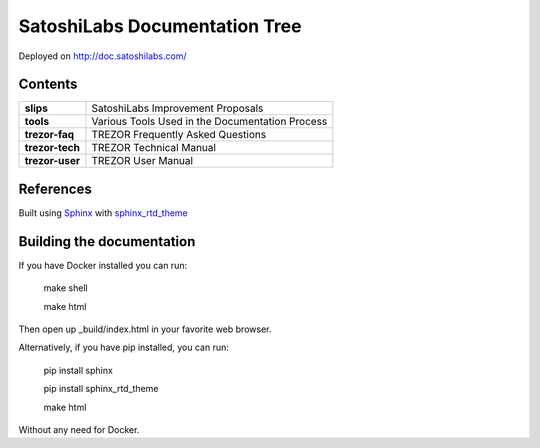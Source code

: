 SatoshiLabs Documentation Tree
==============================

Deployed on http://doc.satoshilabs.com/

Contents
--------

==================== ===========================================================
**slips**            SatoshiLabs Improvement Proposals
**tools**            Various Tools Used in the Documentation Process
**trezor-faq**       TREZOR Frequently Asked Questions
**trezor-tech**      TREZOR Technical Manual
**trezor-user**      TREZOR User Manual
==================== ===========================================================

References
----------

Built using Sphinx_ with sphinx_rtd_theme_

.. _Sphinx: https://sphinx-doc.org/
.. _sphinx_rtd_theme: https://github.com/snide/sphinx_rtd_theme/

Building the documentation
------------------------

If you have Docker installed you can run:

    make shell

    make html

Then open up _build/index.html in your favorite web browser.

Alternatively, if you have pip installed, you can run:

    pip install sphinx

    pip install sphinx_rtd_theme
    
    make html

Without any need for Docker.

